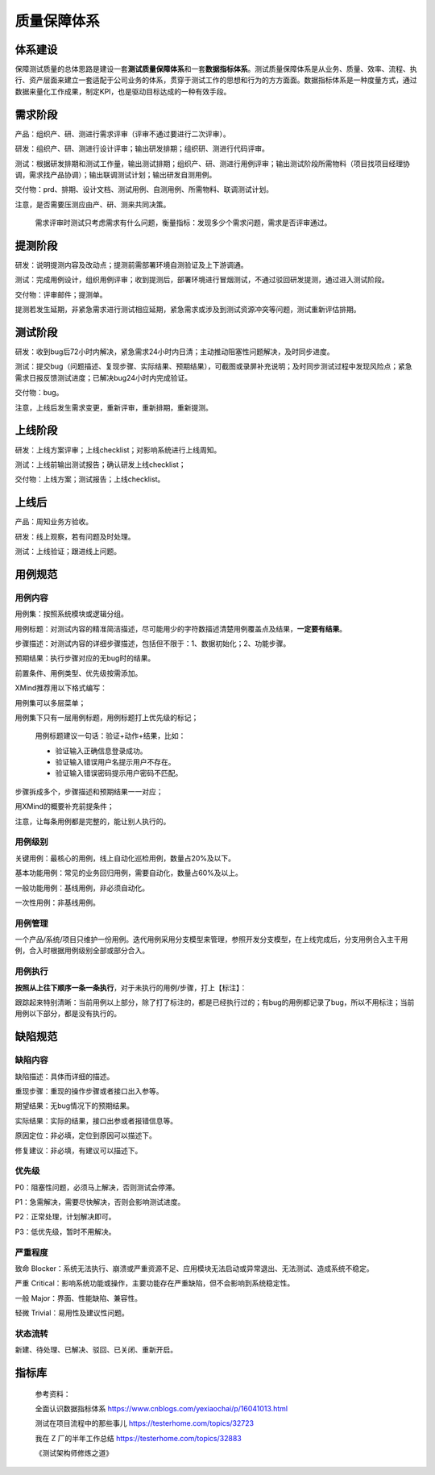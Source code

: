 质量保障体系
============

|image1|

体系建设
--------

|image2|

保障测试质量的总体思路是建设一套\ **测试质量保障体系**\ 和一套\ **数据指标体系**\ 。测试质量保障体系是从业务、质量、效率、流程、执行、资产层面来建立一套适配于公司业务的体系，贯穿于测试工作的思想和行为的方方面面。数据指标体系是一种度量方式，通过数据来量化工作成果，制定KPI，也是驱动目标达成的一种有效手段。

需求阶段
--------

产品：组织产、研、测进行需求评审（评审不通过要进行二次评审）。

研发：组织产、研、测进行设计评审；输出研发排期；组织研、测进行代码评审。

测试：根据研发排期和测试工作量，输出测试排期；组织产、研、测进行用例评审；输出测试阶段所需物料（项目找项目经理协调，需求找产品协调）；输出联调测试计划；输出研发自测用例。

交付物：prd、排期、设计文档、测试用例、自测用例、所需物料、联调测试计划。

注意，是否需要压测应由产、研、测来共同决策。

   需求评审时测试只考虑需求有什么问题，衡量指标：发现多少个需求问题，需求是否评审通过。

提测阶段
--------

研发：说明提测内容及改动点；提测前需部署环境自测验证及上下游调通。

测试：完成用例设计，组织用例评审；收到提测后，部署环境进行冒烟测试，不通过驳回研发提测，通过进入测试阶段。

交付物：评审邮件；提测单。

提测若发生延期，非紧急需求进行测试相应延期，紧急需求或涉及到测试资源冲突等问题，测试重新评估排期。

测试阶段
--------

研发：收到bug后72小时内解决，紧急需求24小时内日清；主动推动阻塞性问题解决，及时同步进度。

测试：提交bug（问题描述、复现步骤、实际结果、预期结果），可截图或录屏补充说明；及时同步测试过程中发现风险点；紧急需求日报反馈测试进度；已解决bug24小时内完成验证。

交付物：bug。

注意，上线后发生需求变更，重新评审，重新排期，重新提测。

上线阶段
--------

研发：上线方案评审；上线checklist；对影响系统进行上线周知。

测试：上线前输出测试报告；确认研发上线checklist；

交付物：上线方案；测试报告；上线checklist。

上线后
------

产品：周知业务方验收。

研发：线上观察，若有问题及时处理。

测试：上线验证；跟进线上问题。

用例规范
--------

用例内容
~~~~~~~~

用例集：按照系统模块或逻辑分组。

用例标题：对测试内容的精准简洁描述，尽可能用少的字符数描述清楚用例覆盖点及结果，\ **一定要有结果**\ 。

步骤描述：对测试内容的详细步骤描述，包括但不限于：1、数据初始化；2、功能步骤。

预期结果：执行步骤对应的无bug时的结果。

前置条件、用例类型、优先级按需添加。

XMind推荐用以下格式编写：

|image3|

用例集可以多层菜单；

用例集下只有一层用例标题，用例标题打上优先级的标记；

   用例标题建议一句话：验证+动作+结果，比如：

   -  验证输入正确信息登录成功。
   -  验证输入错误用户名提示用户不存在。
   -  验证输入错误密码提示用户密码不匹配。

步骤拆成多个，步骤描述和预期结果一一对应；

用XMind的概要补充前提条件；

注意，让每条用例都是完整的，能让别人执行的。

用例级别
~~~~~~~~

关键用例：最核心的用例，线上自动化巡检用例，数量占20%及以下。

基本功能用例：常见的业务回归用例，需要自动化，数量占60%及以上。

一般功能用例：基线用例，非必须自动化。

一次性用例：非基线用例。

用例管理
~~~~~~~~

一个产品/系统/项目只维护一份用例。迭代用例采用分支模型来管理，参照开发分支模型，在上线完成后，分支用例合入主干用例，合入时根据用例级别全部或部分合入。

用例执行
~~~~~~~~

**按照从上往下顺序一条一条执行**\ ，对于未执行的用例/步骤，打上【标注】：

|image4|

跟踪起来特别清晰：当前用例以上部分，除了打了标注的，都是已经执行过的；有bug的用例都记录了bug，所以不用标注；当前用例以下部分，都是没有执行的。

缺陷规范
--------

缺陷内容
~~~~~~~~

缺陷描述：具体而详细的描述。

重现步骤：重现的操作步骤或者接口出入参等。

期望结果：无bug情况下的预期结果。

实际结果：实际的结果，接口出参或者报错信息等。

原因定位：非必填，定位到原因可以描述下。

修复建议：非必填，有建议可以描述下。

优先级
~~~~~~

P0：阻塞性问题，必须马上解决，否则测试会停滞。

P1：急需解决，需要尽快解决，否则会影响测试进度。

P2：正常处理，计划解决即可。

P3：低优先级，暂时不用解决。

严重程度
~~~~~~~~

致命
Blocker：系统无法执行、崩溃或严重资源不足、应用模块无法启动或异常退出、无法测试、造成系统不稳定。

严重
Critical：影响系统功能或操作，主要功能存在严重缺陷，但不会影响到系统稳定性。

一般 Major：界面、性能缺陷、兼容性。

轻微 Trivial：易用性及建议性问题。

状态流转
~~~~~~~~

新建、待处理、已解决、驳回、已关闭、重新开启。

指标库
------

|image5|

   参考资料：

   全面认识数据指标体系
   https://www.cnblogs.com/yexiaochai/p/16041013.html

   测试在项目流程中的那些事儿 https://testerhome.com/topics/32723

   我在 Z 厂的半年工作总结 https://testerhome.com/topics/32883

   《测试架构师修炼之道》

.. |image1| image:: ../wanggang.png
.. |image2| image:: 000001-质量保障体系/1ad264b307b34daa6d5616a325d47225b6cb4d77.png
.. |image3| image:: 000001-质量保障体系/image-20220619190905370.png
.. |image4| image:: 000001-质量保障体系/image-20220904150128899.png
.. |image5| image:: 000001-质量保障体系/指标.png
